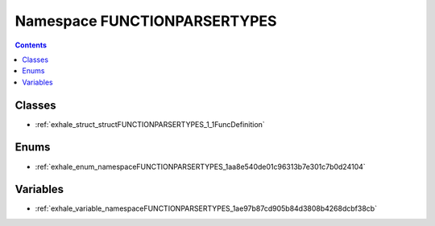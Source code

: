 
.. _namespace_FUNCTIONPARSERTYPES:

Namespace FUNCTIONPARSERTYPES
=============================


.. contents:: Contents
   :local:
   :backlinks: none





Classes
-------


- :ref:`exhale_struct_structFUNCTIONPARSERTYPES_1_1FuncDefinition`


Enums
-----


- :ref:`exhale_enum_namespaceFUNCTIONPARSERTYPES_1aa8e540de01c96313b7e301c7b0d24104`


Variables
---------


- :ref:`exhale_variable_namespaceFUNCTIONPARSERTYPES_1ae97b87cd905b84d3808b4268dcbf38cb`
